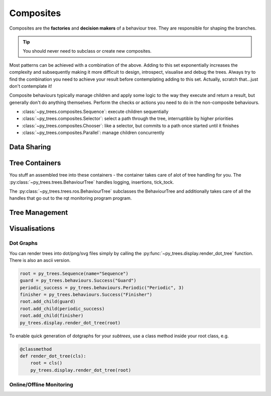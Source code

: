 Composites
==========

Composites are the **factories** and **decision makers** of a
behaviour tree. They are responsible for shaping the branches.

.. graphviz:: dot/composites.dot

.. tip:: You should never need to subclass or create new composites.

Most patterns can be achieved with a combination of the above. Adding to this
set exponentially increases the complexity and subsequently
making it more difficult to design, introspect, visualise and debug the trees. Always try
to find the combination you need to achieve your result before contemplating adding
to this set. Actually, scratch that...just don't contemplate it!

Composite behaviours typically manage children and apply some logic to the way
they execute and return a result, but generally don't do anything themselves.
Perform the checks or actions you need to do in the non-composite behaviours.

* :class:`~py_trees.composites.Sequence`: execute children sequentially
* :class:`~py_trees.composites.Selector`: select a path through the tree, interruptible by higher priorities
* :class:`~py_trees.composites.Chooser`: like a selector, but commits to a path once started until it finishes
* :class:`~py_trees.composites.Parallel`: manage children concurrently

Data Sharing
------------

.. todo:: blackboards

Tree Containers
---------------

You stuff an assembled tree into these containers - the container takes care of alot of tree handling for you.
The :py:class:`~py_trees.trees.BehaviourTree` handles logging, insertions, tick_tock.

.. todo:: Example Code - maybe put this in the class docs itself.

The :py:class:`~py_trees.trees.ros.BehaviourTree` subclasses the BehaviourTree and additionally
takes care of all the handles that go out to the rqt monitoring program program.

Tree Management
---------------

.. todo:: Visitors and Pre/Post Tick Handlers

Visualisations
--------------

Dot Graphs
^^^^^^^^^^

You can render trees into dot/png/svg files simply by calling the :py:func:`~py_trees.display.render_dot_tree`
function. There is also an ascii version.

.. code-block:: python

   root = py_trees.Sequence(name="Sequence")
   guard = py_trees.behaviours.Success("Guard")
   periodic_success = py_trees.behaviours.Periodic("Periodic", 3)
   finisher = py_trees.behaviours.Success("Finisher")
   root.add_child(guard)
   root.add_child(periodic_success)
   root.add_child(finisher)
   py_trees.display.render_dot_tree(root)

To enable quick generation of dotgraphs for your *subtrees*, use a class method inside your root class, e.g.

.. code-block:: python

   @classmethod
   def render_dot_tree(cls):
       root = cls()
       py_trees.display.render_dot_tree(root)

Online/Offline Monitoring
^^^^^^^^^^^^^^^^^^^^^^^^^

.. todo:: RQT Py Trees program